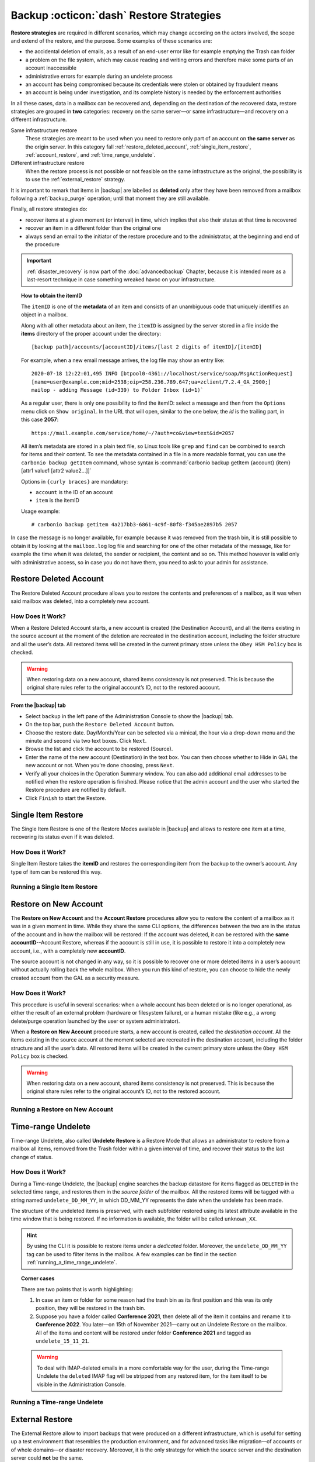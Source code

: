 .. SPDX-FileCopyrightText: 2022 Zextras <https://www.zextras.com/>
..
.. SPDX-License-Identifier: CC-BY-NC-SA-4.0

.. _backup_restore-strategies:

===========================================
 Backup :octicon:`dash` Restore Strategies
===========================================

**Restore strategies** are required in different scenarios, which may
change according on the actors involved, the scope and extend of the
restore, and the purpose. Some examples of these scenarios are:

-  the accidental deletion of emails, as a result of an end-user error
   like for example emptying the Trash can folder

-  a problem on the file system, which may cause reading and writing
   errors and therefore make some parts of an account inaccessible

-  administrative errors for example during an undelete process

-  an account has being compromised because its credentials were stolen
   or obtained by fraudulent means

-  an account is being under investigation, and its complete history is
   needed by the enforcement authorities

In all these cases, data in a mailbox can be recovered and, depending on
the destination of the recovered data, restore strategies are grouped in
**two** categories: recovery on the same server—​or same
infrastructure—​and recovery on a different infrastructure.

Same infrastructure restore
   These strategies are meant to be used when you need to restore only
   part of an account on **the same server** as the origin server. In
   this category fall :ref:`restore_deleted_account`,
   :ref:`single_item_restore`, :ref:`account_restore`, and
   :ref:`time_range_undelete`.

Different infrastructure restore
   When the restore process is not possible or not feasible on the same
   infrastructure as the original, the possibility is to use the
   :ref:`external_restore` strategy.

It is important to remark that items in |backup| are labelled as
**deleted** only after they have been removed from a mailbox following
a :ref:`backup_purge` operation; until that moment they are still
available.

Finally, all restore strategies do:

-  recover items at a given moment (or interval) in time, which implies
   that also their status at that time is recovered

-  recover an item in a different folder than the original one

-  always send an email to the initiator of the restore procedure and to
   the administrator, at the beginning and end of the procedure

.. important:: :ref:`disaster_recovery` is now part of the
   :doc:`advancedbackup` Chapter, because it is intended more as a
   last-resort technique in case something wreaked havoc on your
   infrastructure.

.. topic:: How to obtain the itemID

   The ``itemID`` is one of the **metadata** of an item and consists of an
   unambiguous code that uniquely identifies an object in a mailbox.

   Along with all other metadata about an item, the ``itemID`` is assigned
   by the server stored in a file inside the **items** directory of the
   proper account under the directory::

     [backup path]/accounts/[accountID]/items/[last 2 digits of itemID]/[itemID]

   For example, when a new email message arrives, the log file may
   show an entry like::

     2020-07-18 12:22:01,495 INFO [btpool0-4361://localhost/service/soap/MsgActionRequest]
     [name=user@example.com;mid=2538;oip=258.236.789.647;ua=zclient/7.2.4_GA_2900;]
     mailop - adding Message (id=339) to Folder Inbox (id=1)`

   .. card::

      Recognise an item's ID
      ^^^^

      -  Backup_path: :file:`/opt/zextras/backup/ng/`

      -  Account ID: **4a217bb3-6861-4c9f-80f8-f345ae2897b5**

      -  Item ID: **2057**

      This item, and all its associated metadata is located in:

      :file:`/opt/zextras/backup/zextras/accounts/4a217bb3-6861-4c9f-80f8-f345ae2897b5/items/57/2057`

   As a regular user, there is only one possibility to find the itemID:
   select a message and then from the ``Options`` menu click on ``Show
   original``. In the URL that will open, similar to the one below, the *id*
   is the trailing part, in this case **2057**::

     https://mail.example.com/service/home/~/?auth=co&view=text&id=2057

   All item’s metadata are stored in a plain text file, so Linux tools
   like ``grep`` and ``find`` can be combined to search for items and
   their content. To see the metadata contained in a file in a more
   readable format, you can use the ``carbonio backup getItem``
   command, whose syntax is :command:`carbonio backup getItem {account} {item}
   [attr1 value1 [attr2 value2...]]`

   Options in ``{curly braces}`` are mandatory:

   -  ``account`` is the ID of an account

   -  ``item`` is the itemID

   Usage example::

     # carbonio backup getitem 4a217bb3-6861-4c9f-80f8-f345ae2897b5 2057

In case the message is no longer available, for example because it was
removed from the trash bin, it is still possible to obtain it by looking
at the ``mailbox.log`` log file and searching for one of the other
metadata of the message, like for example the time when it was deleted,
the sender or recipient, the content and so on. This method however is
valid only with administrative access, so in case you do not have them,
you need to ask to your admin for assistance.

.. card:: Example log entry

   In the above example, the item with id **339** is moved to the
   trash folder and soon after the folder is removed::

      2020-07-18 15:22:01,495 INFO [btpool0-4361://localhost/service/soap/MsgActionRequest]
      [name=user@example.com;mid=2538;oip=258.236.789.647;ua=zclient/7.2.4_GA_2900;]
      mailop - moving Message (id=339) to Folder Trash (id=3)

      2020-07-18 15:25:08,962 INFO  [btpool0-4364://localhost/service/soap/FolderActionRequest]
      [name=user@example.com;mid=2538;oip=258.236.789.647;ua=zclient/7.2.4_GA_2900;]
      mailbox - Emptying 9 items from /Trash, removeSubfolders=true.

.. _restore_deleted_account:

Restore Deleted Account
=======================

The Restore Deleted Account procedure allows you to restore the contents
and preferences of a mailbox, as it was when said mailbox was deleted,
into a completely new account.


How Does it Work?
-----------------

When a Restore Deleted Account starts, a new account is created (the
Destination Account), and all the items existing in the source account
at the moment of the deletion are recreated in the destination account,
including the folder structure and all the user’s data. All restored
items will be created in the current primary store unless the ``Obey HSM
Policy`` box is checked.

.. warning:: When restoring data on a new account, shared items
   consistency is not preserved. This is because the original share
   rules refer to the original account’s ID, not to the restored
   account.

.. _from_the_zextras_backup_tab:

From the |backup| tab
~~~~~~~~~~~~~~~~~~~~~~~~~~~

-  Select ``backup`` in the left pane of the
   Administration Console to show the |backup| tab.

-  On the top bar, push the ``Restore Deleted Account`` button.

-  Choose the restore date. Day/Month/Year can be selected via a
   minical, the hour via a drop-down menu and the minute and second via
   two text boxes. Click ``Next``.

-  Browse the list and click the account to be restored (Source).

-  Enter the name of the new account (Destination) in the text box. You
   can then choose whether to Hide in GAL the new account or not. When
   you’re done choosing, press ``Next``.

-  Verify all your choices in the Operation Summary window. You can also
   add additional email addresses to be notified when the restore
   operation is finished. Please notice that the admin account and the
   user who started the Restore procedure are notified by default.

-  Click ``Finish`` to start the Restore.

.. _single_item_restore:

Single Item Restore
===================

The Single Item Restore is one of the Restore Modes available in
|backup| and allows to restore one item at a time, recovering its
status even if it was deleted.


How Does it Work?
-----------------

Single Item Restore takes the **itemID** and restores the corresponding
item from the backup to the owner’s account. Any type of item can be
restored this way.

.. _running_a_single_item_restore:

Running a Single Item Restore
-----------------------------

.. grid:: 1 1 1 2
   :gutter: 3
            
   .. grid-item-card:: Via the Administration Console
      :columns: 12 12 12 6
                
      Item Restore is only available through the CLI.

   .. grid-item-card:: Via the CLI
      :columns: 12 12 12 6

      To start an Item Restore operation, use the
      `doItemRestore` command.

      .. restore include or replace it with actual code
         .. include:: /cli/ZxBackup/carbonio_backup_doItemRestore.rst

.. _account_restore:

Restore on New Account
======================

The **Restore on New Account** and the **Account Restore** procedures
allow you to restore the content of a mailbox as it was in a given
moment in time. While they share the same CLI options, the differences
between the two are in the status of the account and in how the mailbox
will be restored: If the account was deleted, it can be restored with
the **same accountID**--Account Restore, whereas if the account is still
in use, it is possible to restore it into a completely new account,
i.e., with a completely new **accountID**.

The source account is not changed in any way, so it is possible to
recover one or more deleted items in a user’s account without actually
rolling back the whole mailbox. When you run this kind of restore, you
can choose to hide the newly created account from the GAL as a security
measure.


How Does it Work?
-----------------

This procedure is useful in several scenarios: when a whole account has
been deleted or is no longer operational, as either the result of an
external problem (hardware or filesystem failure), or a human mistake
(like e.g., a wrong delete/purge operation launched by the user or
system administrator).

When a **Restore on New Account** procedure starts, a new account is
created, called the *destination account*. All the items existing in the
source account at the moment selected are recreated in the destination
account, including the folder structure and all the user’s data. All
restored items will be created in the current primary store unless the
``Obey HSM Policy`` box is checked.

.. warning:: When restoring data on a new account, shared items
   consistency is not preserved. This is because the original share
   rules refer to the original account’s ID, not to the restored
   account.

.. _running_a_restore_on_new_account:

Running a Restore on New Account
--------------------------------

.. grid:: 1 1 1 2
   :gutter: 3
            
   .. grid-item-card:: Via the Administration Console
      :columns: 12 12 12 6

      A Restore on New Account can be used in two scenarios:

      #. Running Restore from the ``Accounts`` tab in the 
         Administration Console allows you to operate on users currently
         existing on the server.

      #. If you need to restore a deleted user, please proceed to Restore
         via the Administration Console.

      In either case, go to the **Account List**, then follow these
      directions.

      -  Select ``Accounts`` in the left pane of the Administration Console to
         show the Accounts List.

      -  Browse the list and click the account to be restored (*Source
         account*).

      -  On the top bar, press the wheel and then the ``Restore`` button.

      -  Select ``Restore on New Account`` as the Restore Mode and enter the
         name of the new account (*Destination account*) into the text box.
         You can then choose whether to Hide in GAL the new account or not.
         When you’re done, press ``Next``.

      -  Choose the restore date. Day/Month/Year can be selected via a minical
         WIDGET, the hour via a drop-down menu and minute and second via two
         text boxes. Click ``Next``.

      -  Verify all your choices in the Operation Summary window. You can also
         add additional email addresses to be notified when the restore
         operation is completed successfully.

      .. note:: The admin account and the user who started the restore
         procedure are notified by default.

      Click ``Finish`` to start the restore.

   .. grid-item-card:: Via the CLI
      :columns: 12 12 12 6

      To start a Restore on New Account via the CLI, use the
      `doRestoreOnNewAccount` command.

      .. restore include or replace it with actual code
         .. include:: /cli/ZxBackup/carbonio_backup_doRestoreOnNewAccount.rst
                   
      .. hint:: At the end of the operation, you can check that the
         configuration of the new mailbox is the same by running the
         command ``carbonio config dump`` (See `zextras_config_full_cli`)

.. _time_range_undelete:

Time-range Undelete
===================

Time-range Undelete, also called **Undelete Restore** is a Restore Mode
that allows an administrator to restore from a mailbox all items,
removed from the Trash folder within a given interval of time, and
recover their status to the last change of status.


How Does it Work?
-----------------

During a Time-range Undelete, the |backup| engine searches the
backup datastore for items flagged as ``DELETED`` in the selected time
range, and restores them in the *source folder* of the mailbox. All the
restored items will be tagged with a string named ``undelete_DD_MM_YY``,
in which DD_MM_YY represents the date when the undelete has been made.

The structure of the undeleted items is preserved, with each subfolder
restored using its latest attribute available in the time window that is
being restored. If no information is available, the folder will be
called ``unknown_XX``.

.. hint:: By using the CLI it is possible to restore items under a
   *dedicated* folder. Moreover, the ``undelete_DD_MM_YY`` tag can be
   used to filter items in the mailbox. A few examples can be find in
   the section :ref:`running_a_time_range_undelete`.


.. topic:: Corner cases

   There are two points that is worth highlighting:

   1. In case an item or folder for some reason had the trash bin as its
      first position and this was its only position, they will be restored
      in the trash bin.

   2. Suppose you have a folder called **Conference 2021**, then delete all
      of the item it contains and rename it to **Conference 2022**. You
      later—​on 15th of November 2021—​carry out an Undelete Restore on the
      mailbox. All of the items and content will be restored under folder
      **Conference 2021** and tagged as ``undelete_15_11_21``.

   .. warning:: To deal with IMAP-deleted emails in a more comfortable
      way for the user, during the Time-range Undelete the ``deleted``
      IMAP flag will be stripped from any restored item, for the item
      itself to be visible in the Administration Console.

.. _running_a_time_range_undelete:

Running a Time-range Undelete
-----------------------------

.. grid:: 1 1 1 2
   :gutter: 3

   .. grid-item-card:: Via the Administration Console
      :columns: 12 12 12 6

      -  Select ``Accounts`` in the left pane of the Administration Console to
         show the Accounts List.

      -  Browse the list and click on the account to be restored (*Source
         account*).

      -  On the top bar, press the wheel and then the ``Restore`` button.

      -  Select ``Undelete`` as the *Restore Mode* and press ``Next``.

      -  Choose the restore date-time slot. Day/Month/Year can be selected via
         a mini-calendar widget, the hour via a drop-down menu, while the
         minute and second can be entered in two text boxes. Once done, click
         on ``Next``.

      -  Verify your choices in the Operation Summary window. You can also add
         more email addresses to be notified when the restore operation is
         finished. Please note that the admin account and the user who started
         the restore procedure are notified by default.

      -  Click ``Finish`` to start the Restore.

   .. grid-item-card:: Via the CLI
      :columns: 12 12 12 6

      To start a Time-range Undelete operation, use the
      `carbonio backup doUndelete` command.

      .. restore include or replace it with actual code
         .. include:: /cli/ZxBackup/carbonio_backup_doUndelete.rst

      .. hint:: At the end of the operation, you can check that the
         configuration of the new mailbox is the same by running the
         command ``carbonio config dump`` (See
         `zextras_config_full_cli`).

.. _external_restore:

External Restore
================

The External Restore allow to import backups that were produced on a
different infrastructure, which is useful for setting up a test
environment that resembles the production environment, and for advanced
tasks like migration—​of accounts or of whole domains—​or disaster
recovery. Moreover, it is the only strategy for which the source server
and the destination server could **not** be the same.

An interesting and useful functionality of External Restore is that
besides the data, it restores also all the **shares** of an account.

.. note:: It is possible to run an External Restore with the **same
   infrastructure** as destination, but this is a rather advanced
   technique and will be discussed in the :doc:`advancedbackup`
   Chapter.


How Does it Work?
-----------------

The External Restore reads data, metadata, and configuration from the
Backup Path on the source server and copies them on a new server. The
procedure consists of a workflow with a number of steps, and is outlined
below, divided into three Phases.

A typical scenario in which External Restore proves useful: you have to
migrate a server from the infrastructure you have in Rome to the one you
have in Milan. The basic access requirement is that from the Milan
server (the **destination**) you need to have access to the Backup Path
on the Rome server (the **source**), in order to carry out the External
restore on your Milan infrastructure.

.. _skip_domain_provisioning:

Skip Domain Provisioning
~~~~~~~~~~~~~~~~~~~~~~~~

While the External Restore is typically used on a whole infrastructure,
nonetheless it can be applied also to individual or multiple accounts:
in this case, only the data and metadata that belong to those accounts
will be restored, whereas domain-level customisations (including COS,
GAL, quota, and so on) will not be restored. This task can be carried
out by using the ``skip_domain_provisioning`` parameter, like in the
following example, that restores only the accounts **john** and
**alice** in domain **example.com**:

.. code:: console

   # carbonio backup doexternalrestore  /opt/backup/zextras/ accounts john@example.com,alice@example.com domains example.com skip_domain_provisioning true

.. the following should be in a different section than "skip domain
   provisioning"?
   
The workflow described below does not apply when using the
``skip_domain_provisioning`` parameter: since all domain configuration
will not be impacted, in Phase 1 only the *Restore all Accounts'
attributes* step will be executed.

.. important:: Two points of the External Restore must be highlighted:

   1. The External Restore is quite a complex and resource-intensive
      procedure; to minimise its impact on the current server’s
      operations, read the :ref:`before_you_start` section below for
      a few tips.

   2. **All commands** and operations must be run on the **destination**
      server.

.. dropdown:: PHASE 1
   :open:

   -  `Operation Started` notification

   -  Read Server Backup Data

   -  Create empty Domains

   -  Create needed COS (only those effectively used by the imported
      accounts)

   -  Create empty DLs

   -  Create empty Accounts

   -  Restore all Accounts' attributes

   -  Restore all Domains' attributes

   -  Restore all DLs' attributes and share information

   -  `PHASE 1 Feedback` Notification

.. dropdown:: PHASE 2
   :open:

   -  Restore all Items

.. dropdown:: PHASE 3
   :open:

   -  Restore all Mountpoints and Datasources

   -  `Operation Ended` notification with **complete feedback**

.. _folder_restore:

Folder restore
~~~~~~~~~~~~~~

Suppose you have created a folder called ``Inbox/Zextras``\ (which is
also its Backup Path), and later deleted from it some messages, which
are in some backup. When an External Restore is carried out, those
messages are restored, along with any existent message, in the
``Inbox/Zextras`` folder. In other words, since the restored folder
shares the same *Backup Path* with an existing folder, then the restored
messages end up there.

In more details, the following happens:

Local folder
   If a folder with the **same path** was already created by a filter,
   the *backup folder id* will be mapped to the *existing folder id*.
   Moreover, all items that were in the original folder will be restored
   to the same path.

Remote mailbox
   If a folder with that **same path** was already created by a filter,
   the mountpoint will be restored. Additionally, all items in the
   folder (created by the filter) are moved to the mountpoint target;
   also the filter to write to the restored mountpoint will be updated.

.. _before_you_start:

Before You Start
----------------

It is assumed that you have already installed a new vanilla
infrastructure; that is, a new Zextras instance without having yet done
any operation or configuration on it besides a standard installation.

The first task to carry out, indeed, is to define a **Backup Path** on
the new infrastructure, unless you want to use the default one
(``/opt/zextras/backup/zextras``), and :ref:`initialize the Backup
<init-carbonio-backup>`.

Moreover, to reduce the overall overhead and load on the server during
the External Restore, you can implement the following suggestions.

1. If |backup| is already initialized on the destination server,
   **disable** the **RealTime Scanner** to improve both memory usage and
   I/O performance

2. To reduce the I/O overhead and the amount of disk space used for the
   migration, advanced users may **tweak or disable** the RedoLog
   for the duration of the import

.. restore :doc: on `powerstore`

3. To further reduce the amount of disk space used, it is possible to
   **enable compression** on your current primary volume before
   starting the import. If you do not wish to use a compressed primary
   volume after migration, it is possible to create a new and
   uncompressed primary volume, set it to ``Current`` and switch the
   old one to ``Secondary``. This operation is possible by using the
   `powerstore` component.

4. If you plan to use the CLI, check also section
   :ref:`external-restore-speed-up`

.. _running_an_external_restore:

Running an External Restore
---------------------------

.. grid:: 1 1 1 2
   :gutter: 3

   .. grid-item-card:: Via the Administration Console
      :columns: 12 12 12 6

      -  Click the |backup| tab.

      -  Click on the ``Import Backup`` button under ``Import/Export`` to open
         the Import Backup wizard.

      -  Enter the Destination Path into the text box and press Forward. The
         software will check if the destination folder contains a valid backup
         and whether the ``zextras`` user has Read permissions.

      -  Select the domains you want to import and press Forward.

      -  Select the accounts you want to import and press Forward.

      -  Verify all your choices in the Operation Summary window. You can also
         add additional email addresses to be notified when the restore
         operation is finished. Please note that the admin account and the
         user who started the restore procedure are notified by default.

   .. grid-item-card:: Via the CLI
      :columns: 12 12 12 6

      To start an External Restore operation, use the
      `doExternalRestore <carbonio_backup_doExternalRestore>`
      command::

         # carbonio backup doExternalRestore *source_path* [param VALUE[,VALUE]]

      .. card:: Usage example

         .. code:: console
                   
            # carbonio backup doExternalRestore /path/to/data/ accounts john@example.com,jack@example.com domains example.com filter_deleted false skip_system_accounts false

         Restores the example.com domain, including all system accounts,
         and the john@example.com and jack@example.com accounts from a
         backup located in /path/to/data/

      .. hint:: At the end of the operation, you can check that the
         configuration of the new mailbox is the same by running the
         command ``carbonio config dump`` (See `zextras_config_full_cli`).

.. this should go into a "best practices" section, perhaps udner "in
   deep view"
   
.. _external-restore-speed-up:

Speeding up the Restore through Multithreading
----------------------------------------------

The ``concurrent_accounts`` parameter allows you to restore multiple
accounts at the same time, thus greatly speeding up the restore process.
This feature is available **via CLI only**.

.. card:: Usage example:

   .. code:: console

      # carbonio backup doExternalRestore /tmp/external1 domains example0.com,example1.com concurrent_accounts 5

   Restores the example0.com and example1.com domain, excluding system
   accounts, restoring 5 accounts at same time from a backup located
   in :file:`/tmp/external1`

.. warning:: Albeit resource consumption does not grow linearly with
   the number of accounts restored at the same time, it can easily
   become taxing.  Start from a low number of concurrent accounts, and
   raise it according to your server’s performance.

.. _after_the_restore_message_deduplication:

After the Restore: Message Deduplication
----------------------------------------

Running a volume-wide deduplication with the Zextras Powerstore component
is highly recommended after an External Restore, since the native
deduplication system might be ineffective when sequentially importing
accounts.
